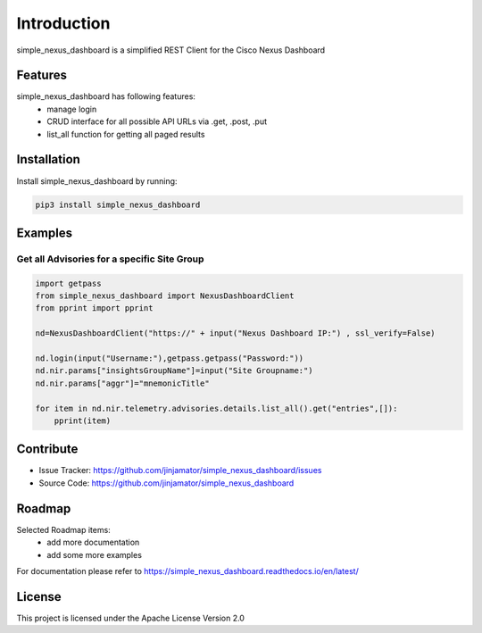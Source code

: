 Introduction
==================

simple_nexus_dashboard is a simplified REST Client for the Cisco Nexus Dashboard


Features
-----------------

simple_nexus_dashboard has following features:
    * manage login
    * CRUD interface for all possible API URLs via .get, .post, .put 
    * list_all function for getting all paged results

Installation
------------

Install simple_nexus_dashboard by running:

.. code-block:: bash

    pip3 install simple_nexus_dashboard


Examples
---------

Get all Advisories for a specific Site Group
^^^^^^^^^^^^^^^^^^^^^^^^^^^^^^^^^^^^^^^^^^^^^

.. code-block:: python

    import getpass
    from simple_nexus_dashboard import NexusDashboardClient
    from pprint import pprint

    nd=NexusDashboardClient("https://" + input("Nexus Dashboard IP:") , ssl_verify=False)

    nd.login(input("Username:"),getpass.getpass("Password:"))
    nd.nir.params["insightsGroupName"]=input("Site Groupname:")
    nd.nir.params["aggr"]="mnemonicTitle"

    for item in nd.nir.telemetry.advisories.details.list_all().get("entries",[]):
        pprint(item)
  


Contribute
----------

- Issue Tracker: https://github.com/jinjamator/simple_nexus_dashboard/issues
- Source Code: https://github.com/jinjamator/simple_nexus_dashboard

Roadmap
-----------------

Selected Roadmap items:
    * add more documentation
    * add some more examples

For documentation please refer to https://simple_nexus_dashboard.readthedocs.io/en/latest/

License
-----------------

This project is licensed under the Apache License Version 2.0